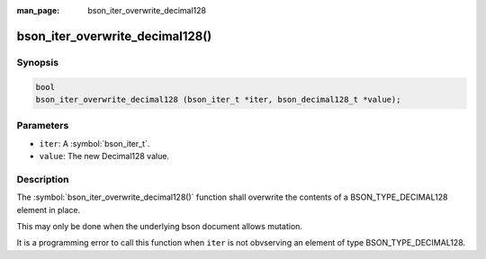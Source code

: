 :man_page: bson_iter_overwrite_decimal128

bson_iter_overwrite_decimal128()
================================

Synopsis
--------

.. code-block:: c

  bool
  bson_iter_overwrite_decimal128 (bson_iter_t *iter, bson_decimal128_t *value);

Parameters
----------

* ``iter``: A :symbol:`bson_iter_t`.
* ``value``: The new Decimal128 value.

Description
-----------

The :symbol:`bson_iter_overwrite_decimal128()` function shall overwrite the contents of a BSON_TYPE_DECIMAL128 element in place.

This may only be done when the underlying bson document allows mutation.

It is a programming error to call this function when ``iter`` is not obvserving an element of type BSON_TYPE_DECIMAL128.

